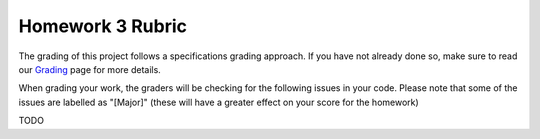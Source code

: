 Homework 3 Rubric
=================

The grading of this project follows a specifications grading approach. If you have not already
done so, make sure to read our `Grading <../grading.html>`__ page for more details.

When grading your work, the graders will be checking for the following issues in your code. Please
note that some of the issues are labelled as "[Major]" (these will have a greater effect on your score
for the homework)

TODO